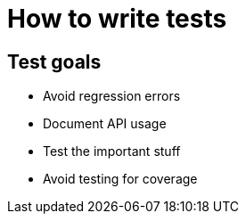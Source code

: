 = How to write tests

== Test goals
* Avoid regression errors
* Document API usage
* Test the important stuff
* Avoid testing for coverage


